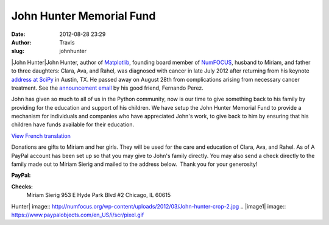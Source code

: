 John Hunter Memorial Fund
#########################
:date: 2012-08-28 23:29
:author: Travis
:slug: johnhunter

|John Hunter|\ John Hunter, author of `Matplotlib`_, founding board
member of `NumFOCUS`_, husband to Miriam, and father to three daughters:
Clara, Ava, and Rahel, was diagnosed with cancer in late July 2012 after
returning from his keynote `address at SciPy`_ in Austin, TX. He passed
away on August 28th from complications arising from necessary cancer
treatment. See the `announcement email`_ by his good friend, Fernando
Perez.

John has given so much to all of us in the Python community, now is our
time to give something back to his family by providing for the education
and support of his children. We have setup the John Hunter Memorial Fund
to provide a mechanism for individuals and companies who have
appreciated John's work, to give back to him by ensuring that his
children have funds available for their education.

`View French translation`_

Donations are gifts to Miriam and her girls. They will be used for the
care and education of Clara, Ava, and Rahel. As of A PayPal account has
been set up so that you may give to John's family directly. You may also
send a check directly to the family made out to Miriam Sierig and mailed
to the address below.  Thank you for your generosity!

**PayPal:**

.. raw:: html

   <form action="https://www.paypal.com/cgi-bin/webscr" method="post">

 |image1|

.. raw:: html

   </form>

**Checks:**
 Miriam Sierig
 953 E Hyde Park Blvd #2
 Chicago, IL 60615

.. _Matplotlib: http://matplotlib.sourceforge.net/
.. _NumFOCUS: http://numfocus.org
.. _address at SciPy: http://www.youtube.com/watch?v=e3lTby5RI54&noredirect=1
.. _announcement email: https://groups.google.com/forum/#!msg/pydata/FpwXp3sX6N8/mxopkZ1PkBQJ
.. _View French translation: http://linuxfr.org/news/deces-de-john-hunter-createur-de-matplotlib

.. |John
Hunter| image:: http://numfocus.org/wp-content/uploads/2012/03/John-hunter-crop-2.jpg
.. |image1| image:: https://www.paypalobjects.com/en_US/i/scr/pixel.gif
